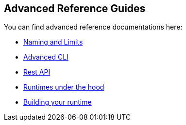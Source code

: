 == Advanced Reference Guides

You can find advanced reference documentations here:

* xref:reference.adoc[Naming and Limits]
* xref:cli.adoc[Advanced CLI]
* xref:rest_api.adoc[Rest API]
* xref:actions-new.adoc[Runtimes under the hood]
* xref:actions-actionloop.adoc[Building your runtime]

